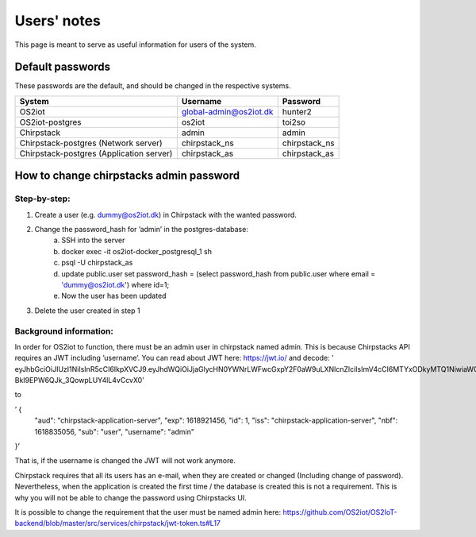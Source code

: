 Users' notes
============

This page is meant to serve as useful information for users of the system.

Default passwords
-----------------

These passwords are the default, and should be changed in the respective systems.

========================================== ======================= =====================
System                                     Username                Password
========================================== ======================= =====================
OS2iot                                     global-admin@os2iot.dk  hunter2
OS2iot-postgres                            os2iot                  toi2so
Chirpstack                                 admin                   admin
Chirpstack-postgres (Network server)       chirpstack_ns           chirpstack_ns
Chirpstack-postgres (Application server)   chirpstack_as           chirpstack_as
========================================== ======================= =====================


How to change chirpstacks admin password
----------------------------------------

Step-by-step:
############

1. Create a user (e.g. dummy@os2iot.dk) in Chirpstack with the wanted password.
2. Change the password_hash for ’admin’ in the postgres-database:
    a. SSH into the server
    b. docker exec -it os2iot-docker_postgresql_1 sh
    c. psql -U chirpstack_as
    d. update public.user set password_hash = (select password_hash from public.user where email = 'dummy@os2iot.dk') where id=1;
    e. Now the user has been updated
3. Delete the user created in step 1



Background information: 
######################


In order for OS2iot to function, there must be an admin user in chirpstack named admin. This is because Chirpstacks API requires an JWT including  ’username’. You can read about JWT here: https://jwt.io/ and decode:  
’ eyJhbGciOiJIUzI1NiIsInR5cCI6IkpXVCJ9.eyJhdWQiOiJjaGlycHN0YWNrLWFwcGxpY2F0aW9uLXNlcnZlciIsImV4cCI6MTYxODkyMTQ1NiwiaWQiOjEsImlzcyI6ImNoaXJwc3RhY2stYXBwbGljYXRpb24tc2VydmVyIiwibmJmIjoxNjE4ODM1MDU2LCJzdWIiOiJ1c2VyIiwidXNlcm5hbWUiOiJhZG1pbiJ9.H1ildZ6dj3_G-BkI9EPW6QJk_3QowpLUY4lL4vCcvX0’ 

to 

’ {
  "aud": "chirpstack-application-server",
  "exp": 1618921456,
  "id": 1,
  "iss": "chirpstack-application-server",
  "nbf": 1618835056,
  "sub": "user",
  "username": "admin"
}’ 

That is, if the username is changed the JWT will not work anymore.

Chirpstack requires that all its users has an e-mail, when they are created or changed (Including change of password). Nevertheless, when the application is created the first time / the database is created this is not a requirement. This is why you will not be able to change the password using Chirpstacks UI. 

It is possible to change the requirement that the user must be named admin here:
https://github.com/OS2iot/OS2IoT-backend/blob/master/src/services/chirpstack/jwt-token.ts#L17


